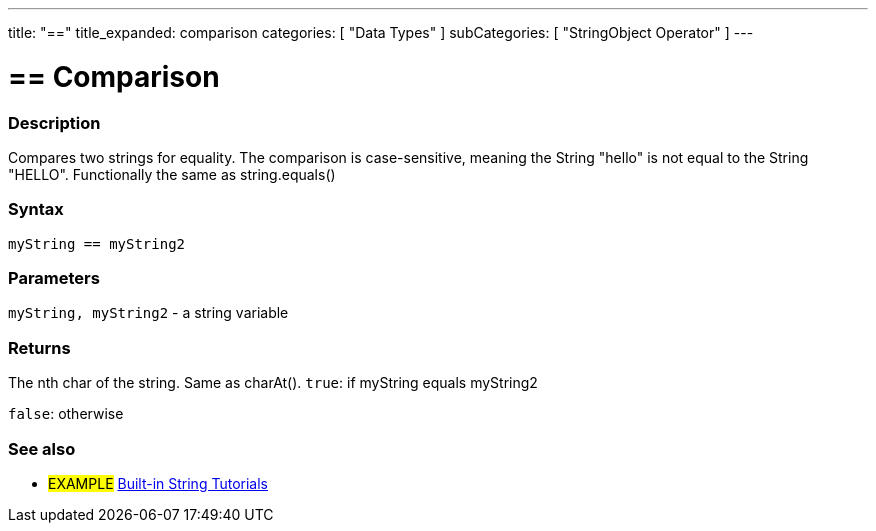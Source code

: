 ﻿---
title: "=="
title_expanded: comparison
categories: [ "Data Types" ]
subCategories: [ "StringObject Operator" ]
---





= == Comparison


// OVERVIEW SECTION STARTS
[#overview]
--

[float]
=== Description
Compares two strings for equality. The comparison is case-sensitive, meaning the String "hello" is not equal to the String "HELLO". Functionally the same as string.equals()


[%hardbreaks]


[float]
=== Syntax
[source,arduino]
----
myString == myString2
----

[float]
=== Parameters
`myString, myString2` - a string variable

[float]
=== Returns
The nth char of the string. Same as charAt().
`true`: if myString equals myString2
 
`false`: otherwise
--

// OVERVIEW SECTION ENDS



// HOW TO USE SECTION ENDS


// SEE ALSO SECTION
[#see_also]
--

[float]
=== See also

[role="example"]
* #EXAMPLE# https://www.arduino.cc/en/Tutorial/BuiltInExamples#strings[Built-in String Tutorials]
--
// SEE ALSO SECTION ENDS